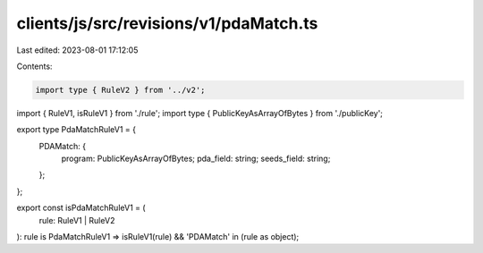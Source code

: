 clients/js/src/revisions/v1/pdaMatch.ts
=======================================

Last edited: 2023-08-01 17:12:05

Contents:

.. code-block:: ts

    import type { RuleV2 } from '../v2';
import { RuleV1, isRuleV1 } from './rule';
import type { PublicKeyAsArrayOfBytes } from './publicKey';

export type PdaMatchRuleV1 = {
  PDAMatch: {
    program: PublicKeyAsArrayOfBytes;
    pda_field: string;
    seeds_field: string;
  };
};

export const isPdaMatchRuleV1 = (
  rule: RuleV1 | RuleV2
): rule is PdaMatchRuleV1 => isRuleV1(rule) && 'PDAMatch' in (rule as object);


